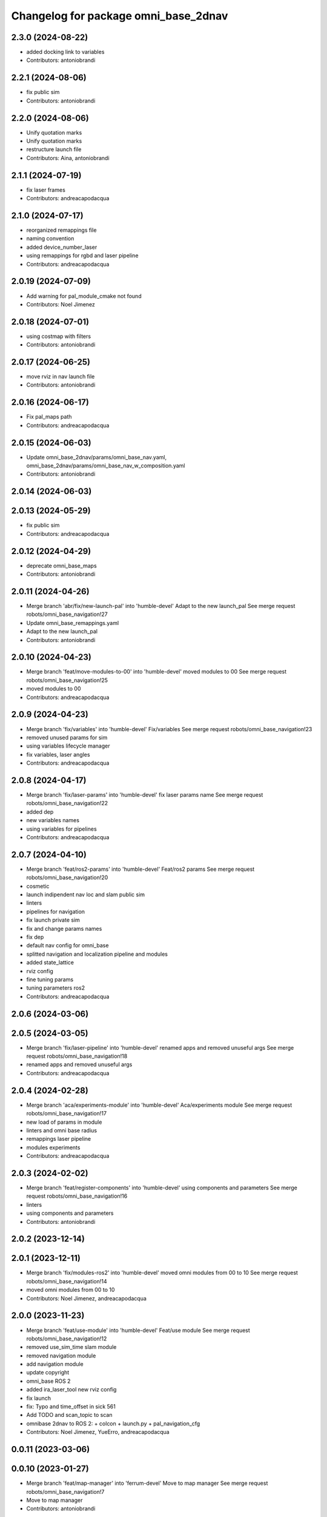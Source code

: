 ^^^^^^^^^^^^^^^^^^^^^^^^^^^^^^^^^^^^^
Changelog for package omni_base_2dnav
^^^^^^^^^^^^^^^^^^^^^^^^^^^^^^^^^^^^^

2.3.0 (2024-08-22)
------------------
* added docking link to variables
* Contributors: antoniobrandi

2.2.1 (2024-08-06)
------------------
* fix public sim
* Contributors: antoniobrandi

2.2.0 (2024-08-06)
------------------
* Unify quotation marks
* Unify quotation marks
* restructure launch file
* Contributors: Aina, antoniobrandi

2.1.1 (2024-07-19)
------------------
* fix laser frames
* Contributors: andreacapodacqua

2.1.0 (2024-07-17)
------------------
* reorganized remappings file
* naming convention
* added device_number_laser
* using remappings for rgbd and laser pipeline
* Contributors: andreacapodacqua

2.0.19 (2024-07-09)
-------------------
* Add warning for pal_module_cmake not found
* Contributors: Noel Jimenez

2.0.18 (2024-07-01)
-------------------
* using costmap with filters
* Contributors: antoniobrandi

2.0.17 (2024-06-25)
-------------------
* move rviz in nav launch file
* Contributors: antoniobrandi

2.0.16 (2024-06-17)
-------------------
* Fix pal_maps path
* Contributors: andreacapodacqua

2.0.15 (2024-06-03)
-------------------
* Update omni_base_2dnav/params/omni_base_nav.yaml, omni_base_2dnav/params/omni_base_nav_w_composition.yaml
* Contributors: antoniobrandi

2.0.14 (2024-06-03)
-------------------

2.0.13 (2024-05-29)
-------------------
* fix public sim
* Contributors: andreacapodacqua

2.0.12 (2024-04-29)
-------------------
* deprecate omni_base_maps
* Contributors: antoniobrandi

2.0.11 (2024-04-26)
-------------------
* Merge branch 'abr/fix/new-launch-pal' into 'humble-devel'
  Adapt to the new launch_pal
  See merge request robots/omni_base_navigation!27
* Update omni_base_remappings.yaml
* Adapt to the new launch_pal
* Contributors: antoniobrandi

2.0.10 (2024-04-23)
-------------------
* Merge branch 'feat/move-modules-to-00' into 'humble-devel'
  moved modules to 00
  See merge request robots/omni_base_navigation!25
* moved modules to 00
* Contributors: andreacapodacqua

2.0.9 (2024-04-23)
------------------
* Merge branch 'fix/variables' into 'humble-devel'
  Fix/variables
  See merge request robots/omni_base_navigation!23
* removed unused params for sim
* using variables lifecycle manager
* fix variables, laser angles
* Contributors: andreacapodacqua

2.0.8 (2024-04-17)
------------------
* Merge branch 'fix/laser-params' into 'humble-devel'
  fix laser params name
  See merge request robots/omni_base_navigation!22
* added dep
* new variables names
* using variables for pipelines
* Contributors: andreacapodacqua

2.0.7 (2024-04-10)
------------------
* Merge branch 'feat/ros2-params' into 'humble-devel'
  Feat/ros2 params
  See merge request robots/omni_base_navigation!20
* cosmetic
* launch indipendent nav loc and slam public sim
* linters
* pipelines for navigation
* fix launch private sim
* fix and change params names
* fix dep
* default nav config for omni_base
* splitted navigation and localization pipeline and modules
* added state_lattice
* rviz config
* fine tuning params
* tuning parameters ros2
* Contributors: andreacapodacqua

2.0.6 (2024-03-06)
------------------

2.0.5 (2024-03-05)
------------------
* Merge branch 'fix/laser-pipeline' into 'humble-devel'
  renamed apps and removed unuseful args
  See merge request robots/omni_base_navigation!18
* renamed apps and removed unuseful args
* Contributors: andreacapodacqua

2.0.4 (2024-02-28)
------------------
* Merge branch 'aca/experiments-module' into 'humble-devel'
  Aca/experiments module
  See merge request robots/omni_base_navigation!17
* new load of params in module
* linters and omni base radius
* remappings laser pipeline
* modules experiments
* Contributors: andreacapodacqua

2.0.3 (2024-02-02)
------------------
* Merge branch 'feat/register-components' into 'humble-devel'
  using components and parameters
  See merge request robots/omni_base_navigation!16
* linters
* using components and parameters
* Contributors: antoniobrandi

2.0.2 (2023-12-14)
------------------

2.0.1 (2023-12-11)
------------------
* Merge branch 'fix/modules-ros2' into 'humble-devel'
  moved omni modules from 00 to 10
  See merge request robots/omni_base_navigation!14
* moved omni modules from 00 to 10
* Contributors: Noel Jimenez, andreacapodacqua

2.0.0 (2023-11-23)
------------------
* Merge branch 'feat/use-module' into 'humble-devel'
  Feat/use module
  See merge request robots/omni_base_navigation!12
* removed use_sim_time slam module
* removed navigation module
* add navigation module
* update copyright
* omni_base ROS 2
* added ira_laser_tool new rviz config
* fix launch
* fix: Typo and time_offset in sick 561
* Add TODO and scan_topic to scan
* omnibase 2dnav to ROS 2:
  + colcon
  + launch.py
  + pal_navigation_cfg
* Contributors: Noel Jimenez, YueErro, andreacapodacqua

0.0.11 (2023-03-06)
-------------------

0.0.10 (2023-01-27)
-------------------
* Merge branch 'feat/map-manager' into 'ferrum-devel'
  Move to map manager
  See merge request robots/omni_base_navigation!7
* Move to map manager
* Contributors: antoniobrandi

0.0.9 (2022-08-16)
------------------

0.0.8 (2022-08-08)
------------------
* Merge branch 'update_rviz' into 'ferrum-devel'
  Add advanced navigation file + fix nav rviz + change poi
  See merge request robots/omni_base_navigation!3
* Add advanced navigation file + fix nav rviz + change poi
* Contributors: antoniobrandi, thomaspeyrucain

0.0.7 (2022-08-04)
------------------
* Merge branch 'fix-rviz-default' into 'ferrum-devel'
  Modify default rviz to show the right topics and not transparent omni_base
  See merge request robots/omni_base_navigation!2
* Modify default rviz to show the right topics and not transparent omni_base
* Contributors: antoniobrandi, thomaspeyrucain

0.0.6 (2022-07-13)
------------------

0.0.5 (2021-10-26)
------------------

0.0.4 (2021-10-06)
------------------

0.0.3 (2021-10-04)
------------------
* removing useless dependencies
* Contributors: antoniobrandi

0.0.2 (2021-09-30)
------------------

0.0.1 (2021-09-30)
------------------
* preparing release
* Omni base navigation initial commit
* Contributors: antoniobrandi
